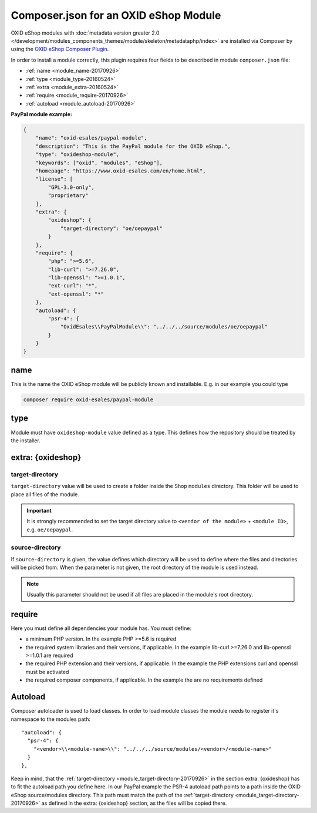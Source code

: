 .. _copy_module_via_composer-20170217:

Composer.json for an OXID eShop Module
======================================

OXID eShop modules with :doc:`metadata version greater 2.0 </development/modules_components_themes/module/skeleton/metadataphp/index>` are installed via Composer by using the
`OXID eShop Composer Plugin <https://github.com/OXID-eSales/oxideshop_composer_plugin>`__.

In order to install a module correctly, this plugin requires four fields to be described in module ``composer.json`` file:

- :ref:`name <module_name-20170926>`
- :ref:`type <module_type-20160524>`
- :ref:`extra <module_extra-20160524>`
- :ref:`require <module_require-20170926>`
- :ref:`autoload <module_autoload-20170926>`

**PayPal module example:**

.. code:: json

    {
        "name": "oxid-esales/paypal-module",
        "description": "This is the PayPal module for the OXID eShop.",
        "type": "oxideshop-module",
        "keywords": ["oxid", "modules", "eShop"],
        "homepage": "https://www.oxid-esales.com/en/home.html",
        "license": [
            "GPL-3.0-only",
            "proprietary"
        ],
        "extra": {
            "oxideshop": {
                "target-directory": "oe/oepaypal"
            }
        },
        "require": {
            "php": ">=5.6",
            "lib-curl": ">=7.26.0",
            "lib-openssl": ">=1.0.1",
            "ext-curl": "*",
            "ext-openssl": "*"
        },
        "autoload": {
            "psr-4": {
                "OxidEsales\\PayPalModule\\": "../../../source/modules/oe/oepaypal"
            }
        }
    }


.. _module_name-20170926:

name
------------------

This is the name the OXID eShop module will be publicly known and installable.
E.g. in our example you could type

.. code:: bash

    composer require oxid-esales/paypal-module


.. _module_type-20160524:

type
----

Module must have ``oxideshop-module`` value defined as a type.
This defines how the repository should be treated by the installer.

.. _module_extra-20160524:

extra: {oxideshop}
------------------

..  _module_target-directory-20170926:

target-directory
^^^^^^^^^^^^^^^^

``target-directory`` value will be used to create a folder inside the Shop ``modules`` directory.
This folder will be used to place all files of the module.

.. important::

  It is strongly recommended to set the target directory value to ``<vendor of the module>`` + ``<module ID>``,
  e.g. ``oe/oepaypal``.

..  _module_source-directory-20170926:

source-directory
^^^^^^^^^^^^^^^^

If ``source-directory`` is given, the value defines which directory will be used to define where the files and directories
will be picked from.
When the parameter is not given, the root directory of the module is used instead.

.. note::

  Usually this parameter should not be used if all files are placed in the module's root directory.


.. _module_require-20170926:

require
------------------

Here you must define all dependencies your module has.
You must define:

* a minimum PHP version. In the example PHP >=5.6 is required
* the required system libraries and their versions, if applicable. In the example lib-curl >=7.26.0 and lib-openssl >=1.0.1 are required
* the required PHP extension and their versions, if applicable. In the example the PHP extensions curl and openssl must be activated
* the required composer components, if applicable. In the example the are no requirements defined



.. _module_autoload-20170926:

Autoload
--------

Composer autoloader is used to load classes. In order to load module classes
the module needs to register it's namespace to the modules path:

::

  "autoload": {
    "psr-4": {
      "<vendor>\\<module-name>\\": "../../../source/modules/<vendor>/<module-name>"
    }
  },

Keep in mind, that the :ref:`target-directory <module_target-directory-20170926>` in the section extra: {oxideshop} has to fit the
autoload path you define here.
In our PayPal example the PSR-4 autoload path points to a path inside the OXID eShop source/modules directory.
This path must match the path of the :ref:`target-directory <module_target-directory-20170926>` as defined in the extra: {oxideshop}
section, as the files will be copied there.